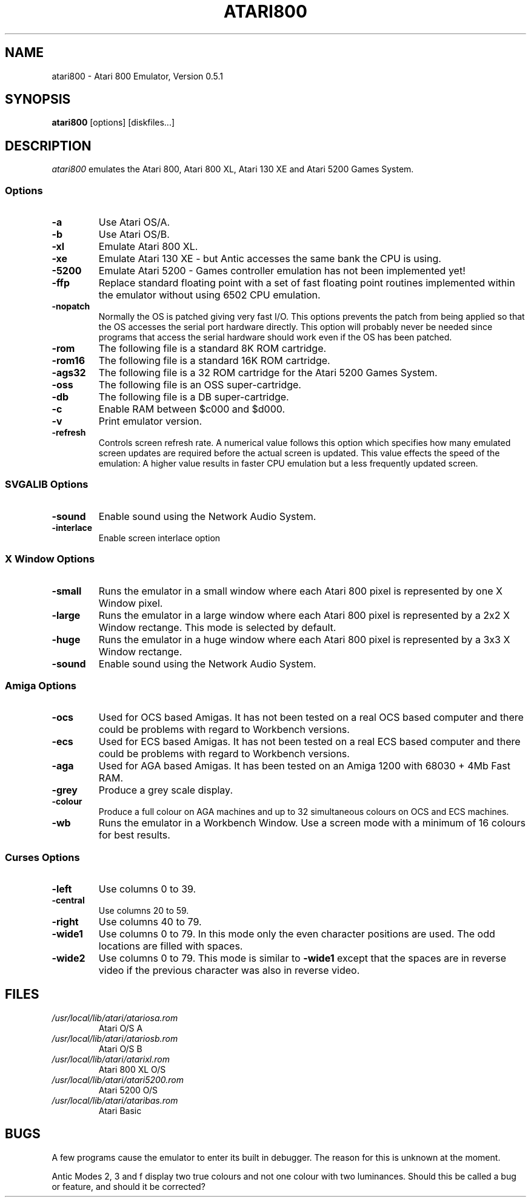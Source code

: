 .TH ATARI800 1 "5 August 96"
.SH NAME
atari800 \- Atari 800 Emulator, Version 0.5.1
.SH SYNOPSIS
\fBatari800\fP [options] [diskfiles...]
.SH DESCRIPTION
\fIatari800\fP emulates the Atari 800, Atari 800 XL, Atari 130 XE and
Atari 5200 Games System.
.SS Options
.TP
\fB-a
Use Atari OS/A.
.TP
\fB-b
Use Atari OS/B.
.TP
\fB-xl
Emulate Atari 800 XL.
.TP
\fB-xe
Emulate Atari 130 XE - but Antic accesses the same bank the CPU is using.
.TP
\fB-5200
Emulate Atari 5200 - Games controller emulation has not been implemented yet!
.TP
\fB-ffp
Replace standard floating point with a set of fast floating point
routines implemented within the emulator without using 6502 CPU
emulation.
.TP
\fB-nopatch
Normally the OS is patched giving very fast I/O. This options prevents
the patch from being applied so that the OS accesses the serial port
hardware directly. This option will probably never be needed since
programs that access the serial hardware should work even if the OS
has been patched.
.TP
\fB-rom
The following file is a standard 8K ROM cartridge.
.TP
\fB-rom16
The following file is a standard 16K ROM cartridge.
.TP
\fB-ags32
The following file is a 32 ROM cartridge for the Atari 5200 Games System.
.TP
\fB-oss
The following file is an OSS super-cartridge.
.TP
\fB-db
The following file is a DB super-cartridge.
.TP
\fB-c
Enable RAM between $c000 and $d000.
.TP
\fB-v
Print emulator version.
.TP
\fB-refresh
Controls screen refresh rate. A numerical value follows this option
which specifies how many emulated screen updates are required before
the actual screen is updated. This value effects the speed of the
emulation: A higher value results in faster CPU emulation but a
less frequently updated screen.
.SS SVGALIB Options
.TP
\fB-sound
Enable sound using the Network Audio System.
.TP
\fB-interlace
Enable screen interlace option
.SS X Window Options
.TP
\fB-small
Runs the emulator in a small window where each Atari 800 pixel is
represented by one X Window pixel.
.TP
\fB-large
Runs the emulator in a large window where each Atari 800 pixel is
represented by a 2x2 X Window rectange. This mode is selected by
default.
.TP
\fB-huge
Runs the emulator in a huge window where each Atari 800 pixel is
represented by a 3x3 X Window rectange.
.TP
\fB-sound
Enable sound using the Network Audio System.
.SS Amiga Options
.TP
\fB-ocs
Used for OCS based Amigas. It has not been tested on a real OCS
based computer and there could be problems with regard to Workbench
versions.
.TP
\fB-ecs
Used for ECS based Amigas. It has not been tested on a real ECS
based computer and there could be problems with regard to Workbench
versions.
.TP
\fB-aga
Used for AGA based Amigas. It has been tested on an Amiga 1200 with
68030 + 4Mb Fast RAM.
.TP
\fB-grey
Produce a grey scale display.
.TP
\fB-colour
Produce a full colour on AGA machines and up to 32 simultaneous
colours on OCS and ECS machines.
.TP
\fB-wb
Runs the emulator in a Workbench Window. Use a screen mode with
a minimum of 16 colours for best results.
.SS Curses Options
.TP
\fB-left
Use columns 0 to 39.
.TP
\fB-central
Use columns 20 to 59.
.TP
\fB-right
Use columns 40 to 79.
.TP
\fB-wide1
Use columns 0 to 79. In this mode only the even character positions
are used. The odd locations are filled with spaces.
.TP
\fB-wide2
Use columns 0 to 79. This mode is similar to \fB-wide1\fP except that
the spaces are in reverse video if the previous character was also
in reverse video.
.SH FILES
.TP
\fI/usr/local/lib/atari/atariosa.rom\fR
Atari O/S A
.TP
\fI/usr/local/lib/atari/atariosb.rom\fR
Atari O/S B
.TP
\fI/usr/local/lib/atari/atarixl.rom\fR
Atari 800 XL O/S
.TP
\fI/usr/local/lib/atari/atari5200.rom\fR
Atari 5200 O/S
.TP
\fI/usr/local/lib/atari/ataribas.rom\fR
Atari Basic
.SH BUGS
A few programs cause the emulator to enter its built in debugger. The
reason for this is unknown at the moment.

Antic Modes 2, 3 and f display two true colours and not one colour with
two luminances. Should this be called a bug or feature, and should
it be corrected?

